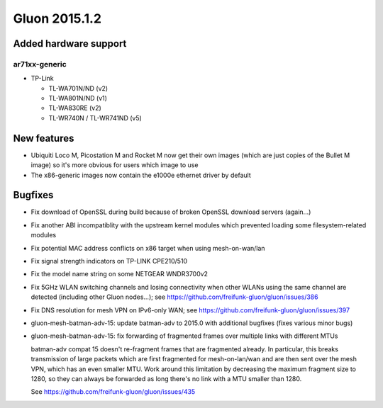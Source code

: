 Gluon 2015.1.2
==============

Added hardware support
~~~~~~~~~~~~~~~~~~~~~~
ar71xx-generic
^^^^^^^^^^^^^^

* TP-Link

  - TL-WA701N/ND (v2)
  - TL-WA801N/ND (v1)
  - TL-WA830RE (v2)
  - TL-WR740N / TL-WR741ND (v5)

New features
~~~~~~~~~~~~

* Ubiquiti Loco M, Picostation M and Rocket M now get their own images (which are just copies of the Bullet M image)
  so it's more obvious for users which image to use
* The x86-generic images now contain the e1000e ethernet driver by default

Bugfixes
~~~~~~~~

* Fix download of OpenSSL during build because of broken OpenSSL download servers (again...)
* Fix another ABI incompatiblity with the upstream kernel modules which prevented loading some filesystem-related modules
* Fix potential MAC address conflicts on x86 target when using mesh-on-wan/lan
* Fix signal strength indicators on TP-LINK CPE210/510
* Fix the model name string on some NETGEAR WNDR3700v2
* Fix 5GHz WLAN switching channels and losing connectivity when other WLANs using the same channel are detected (including other Gluon nodes...); see https://github.com/freifunk-gluon/gluon/issues/386
* Fix DNS resolution for mesh VPN on IPv6-only WAN; see https://github.com/freifunk-gluon/gluon/issues/397
* gluon-mesh-batman-adv-15: update batman-adv to 2015.0 with additional bugfixes (fixes various minor bugs)
* gluon-mesh-batman-adv-15: fix forwarding of fragmented frames over multiple links with different MTUs

  batman-adv compat 15 doesn't re-fragment frames that are fragmented already. In particular,
  this breaks transmission of large packets which are first fragmented for mesh-on-lan/wan and are then sent
  over the mesh VPN, which has an even smaller MTU. Work around this limitation by decreasing the maximum fragment
  size to 1280, so they can always be forwarded as long there's no link with a MTU smaller than 1280.

  See https://github.com/freifunk-gluon/gluon/issues/435
